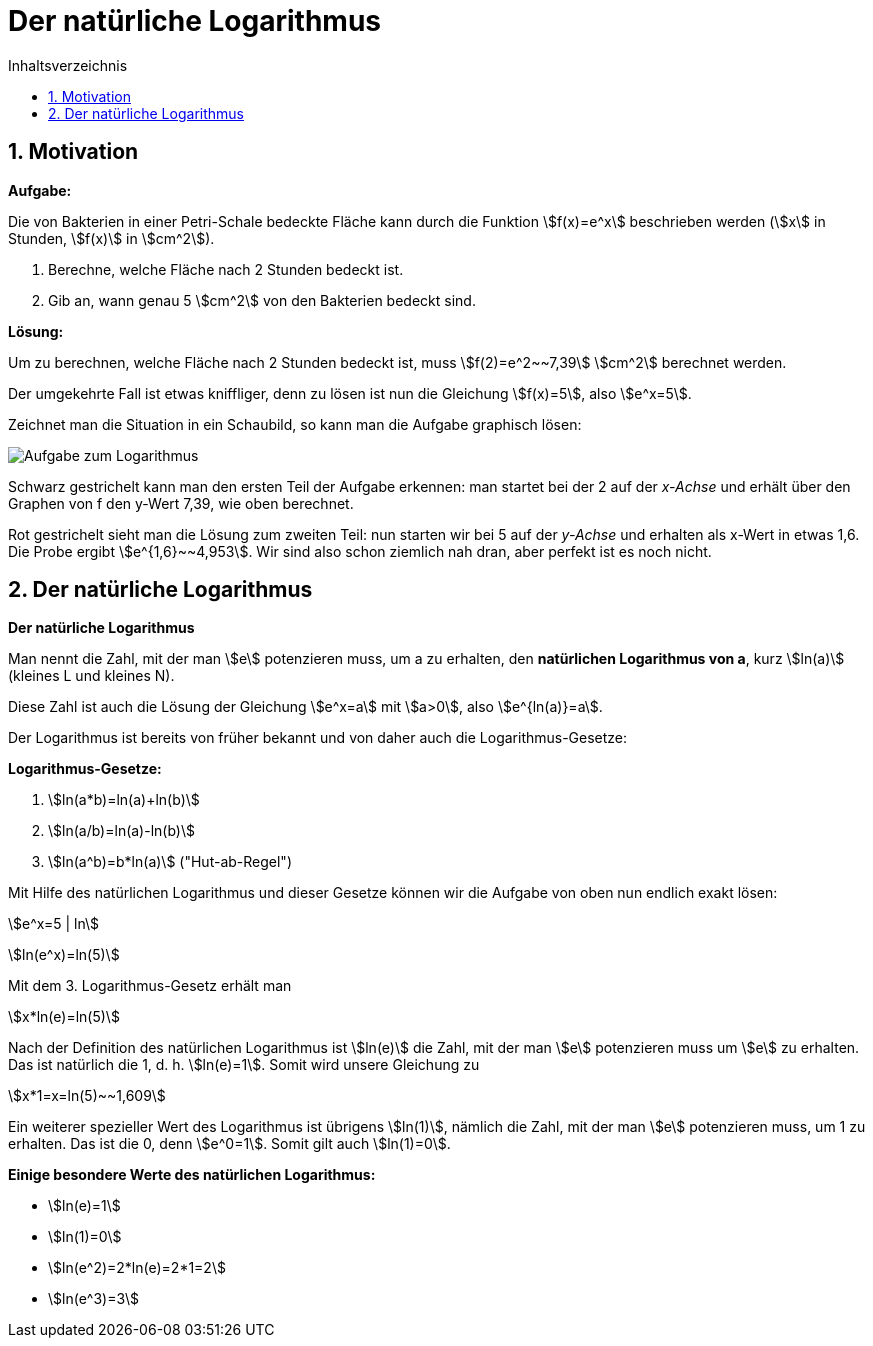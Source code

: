 = [[Logarithmus]] Der natürliche Logarithmus
:stem: 
:toc: left
:toc-title: Inhaltsverzeichnis
:sectnums:
:icons: font
:keywords: ableitung, Exponentialfunktion, ln, natürlicher Logarithmus

== Motivation

====
*Aufgabe:*

Die von Bakterien in einer Petri-Schale bedeckte Fläche kann durch die Funktion stem:[f(x)=e^x] beschrieben werden (stem:[x] in Stunden, stem:[f(x)] in stem:[cm^2]).

. Berechne, welche Fläche nach 2 Stunden bedeckt ist.
. Gib an, wann genau 5 stem:[cm^2] von den Bakterien bedeckt sind.
====

*Lösung:*

Um zu berechnen, welche Fläche nach 2 Stunden bedeckt ist, muss stem:[f(2)=e^2~~7,39] stem:[cm^2] berechnet werden.

Der umgekehrte Fall ist etwas kniffliger, denn zu lösen ist nun die Gleichung stem:[f(x)=5], also stem:[e^x=5].

Zeichnet man die Situation in ein Schaubild, so kann man die Aufgabe graphisch lösen:

image::Bilder/Ableitungen/Logarithmus_Aufgabe.png[Aufgabe zum Logarithmus]

Schwarz gestrichelt kann man den ersten Teil der Aufgabe erkennen: man startet bei der 2 auf der _x-Achse_ und erhält über den Graphen von f den y-Wert 7,39, wie oben berechnet.

Rot gestrichelt sieht man die Lösung zum zweiten Teil: nun starten wir bei 5 auf der _y-Achse_ und erhalten als x-Wert in etwas 1,6. Die Probe ergibt stem:[e^{1,6}~~4,953]. Wir sind also schon ziemlich nah dran, aber perfekt ist es noch nicht.

== Der natürliche Logarithmus

====
*Der natürliche Logarithmus*

Man nennt die Zahl, mit der man stem:[e] potenzieren muss, um a zu erhalten, den *natürlichen Logarithmus von a*, kurz stem:[ln(a)] (kleines L und kleines N).

Diese Zahl ist auch die Lösung der Gleichung stem:[e^x=a] mit stem:[a>0], also stem:[e^{ln(a)}=a].
====

Der Logarithmus ist bereits von früher bekannt und von daher auch die Logarithmus-Gesetze:

====
*Logarithmus-Gesetze:*

. stem:[ln(a*b)=ln(a)+ln(b)]
. stem:[ln(a/b)=ln(a)-ln(b)]
. stem:[ln(a^b)=b*ln(a)] ("Hut-ab-Regel")
====

Mit Hilfe des natürlichen Logarithmus und dieser Gesetze können wir die Aufgabe von oben nun endlich exakt lösen:

stem:[e^x=5 | ln]

stem:[ln(e^x)=ln(5)]

Mit dem 3. Logarithmus-Gesetz erhält man

stem:[x*ln(e)=ln(5)]

Nach der Definition des natürlichen Logarithmus ist stem:[ln(e)] die Zahl, mit der man stem:[e] potenzieren muss um stem:[e] zu erhalten. Das ist natürlich die 1, d. h. stem:[ln(e)=1]. Somit wird unsere Gleichung zu

stem:[x*1=x=ln(5)~~1,609]

Ein weiterer spezieller Wert des Logarithmus ist übrigens stem:[ln(1)], nämlich die Zahl, mit der man stem:[e] potenzieren muss, um 1 zu erhalten. Das ist die 0, denn stem:[e^0=1]. Somit gilt auch stem:[ln(1)=0].

====
*Einige besondere Werte des natürlichen Logarithmus:*

* stem:[ln(e)=1]
* stem:[ln(1)=0]
* stem:[ln(e^2)=2*ln(e)=2*1=2]
* stem:[ln(e^3)=3]
====

